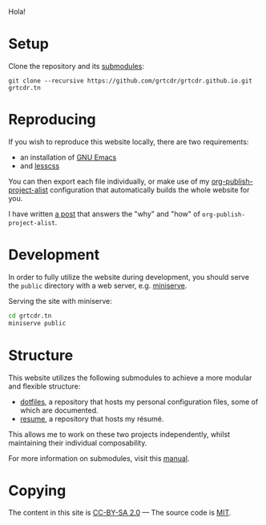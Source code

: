 Hola!

* Setup

Clone the repository and its [[file:.gitmodules][submodules]]:

#+begin_example
git clone --recursive https://github.com/grtcdr/grtcdr.github.io.git grtcdr.tn
#+end_example

* Reproducing

If you wish to reproduce this website locally, there are two requirements:
+ an installation of [[https://www.gnu.org/software/emacs/][GNU Emacs]]
+ and [[https://lesscss.org/][lesscss]]

You can then export each file individually, or make use of my
[[https://git.sr.ht/~grtcdr/dotfiles/tree/main/item/emacs/.config/emacs/lisp/grt-publish.el][org-publish-project-alist]] configuration that automatically builds the
whole website for you.

I have written [[https://grtcdr.github.io/posts/building-a-website-with-emacs.html][a post]] that answers the "why" and "how" of
~org-publish-project-alist~.

* Development

In order to fully utilize the website during development, you should
serve the ~public~ directory with a web server, e.g. [[https://github.com/svenstaro/miniserve][miniserve]].

Serving the site with miniserve:

#+begin_src sh
cd grtcdr.tn
miniserve public
#+end_src

* Structure

This website utilizes the following submodules to achieve a more
modular and flexible structure:

- [[https://git.sr.ht/~grtcdr/dotfiles][dotfiles]], a repository that hosts my personal configuration files, some of which are documented.
- [[https://github.com/grtcdr/resume][resume]], a repository that hosts my résumé.

This allows me to work on these two projects independently, whilst
maintaining their individual composability.

For more information on submodules, visit this [[https://git-scm.com/book/en/v2/Git-Tools-Submodules][manual]].

* Copying

The content in this site is [[file:COPYING/CONTENT.txt][CC-BY-SA 2.0]] — The source code is [[file:COPYING/SOURCE.txt][MIT]].
